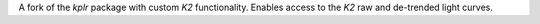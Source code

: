 
A fork of the `kplr` package with custom `K2` functionality.
Enables access to the `K2` raw and de-trended light curves.


